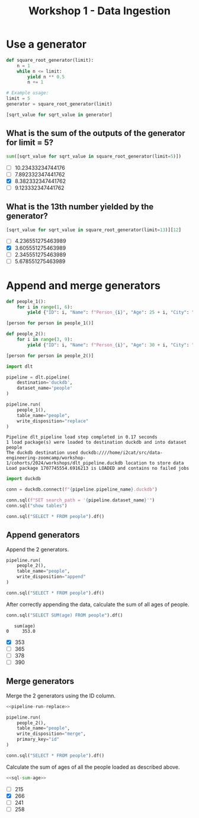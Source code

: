 #+title: Workshop 1 - Data Ingestion

* Use a generator
:PROPERTIES:
:header-args+: :session *workshop-1-data-ingestion*
:END:

#+begin_src python :results list
def square_root_generator(limit):
    n = 1
    while n <= limit:
        yield n ** 0.5
        n += 1

# Example usage:
limit = 5
generator = square_root_generator(limit)

[sqrt_value for sqrt_value in generator]
#+end_src

#+RESULTS:
- 1.0
- 1.4142135623730951
- 1.7320508075688772
- 2.0
- 2.23606797749979

** What is the sum of the outputs of the generator for limit = 5?

#+begin_src python
sum([sqrt_value for sqrt_value in square_root_generator(limit=5)])
#+end_src

#+RESULTS:
: 8.382332347441762

- [ ] 10.23433234744176
- [ ] 7.892332347441762
- [X] 8.382332347441762
- [ ] 9.123332347441762

** What is the 13th number yielded by the generator?

#+begin_src python
[sqrt_value for sqrt_value in square_root_generator(limit=13)][12]
#+end_src

#+RESULTS:
: 3.605551275463989

- [ ] 4.236551275463989
- [X] 3.605551275463989
- [ ] 2.345551275463989
- [ ] 5.678551275463989

* Append and merge generators
:PROPERTIES:
:header-args+: :session *workshop-1-data-ingestion*
:header-args+: :noweb yes
:END:

#+begin_src python
def people_1():
    for i in range(1, 6):
        yield {"ID": i, "Name": f"Person_{i}", "Age": 25 + i, "City": "City_A"}

[person for person in people_1()]
#+end_src

#+RESULTS:
| ID | : | 1 | Name | : | Person_1 | Age | : | 26 | City | : | City_A |
| ID | : | 2 | Name | : | Person_2 | Age | : | 27 | City | : | City_A |
| ID | : | 3 | Name | : | Person_3 | Age | : | 28 | City | : | City_A |
| ID | : | 4 | Name | : | Person_4 | Age | : | 29 | City | : | City_A |
| ID | : | 5 | Name | : | Person_5 | Age | : | 30 | City | : | City_A |

#+begin_src python
def people_2():
    for i in range(3, 9):
        yield {"ID": i, "Name": f"Person_{i}", "Age": 30 + i, "City": "City_B", "Occupation": f"Job_{i}"}

[person for person in people_2()]
#+end_src

#+RESULTS:
| ID | : | 3 | Name | : | Person_3 | Age | : | 33 | City | : | City_B | Occupation | : | Job_3 |
| ID | : | 4 | Name | : | Person_4 | Age | : | 34 | City | : | City_B | Occupation | : | Job_4 |
| ID | : | 5 | Name | : | Person_5 | Age | : | 35 | City | : | City_B | Occupation | : | Job_5 |
| ID | : | 6 | Name | : | Person_6 | Age | : | 36 | City | : | City_B | Occupation | : | Job_6 |
| ID | : | 7 | Name | : | Person_7 | Age | : | 37 | City | : | City_B | Occupation | : | Job_7 |
| ID | : | 8 | Name | : | Person_8 | Age | : | 38 | City | : | City_B | Occupation | : | Job_8 |


#+begin_src python
import dlt

pipeline = dlt.pipeline(
    destination='duckdb',
    dataset_name='people'
)
#+end_src

#+RESULTS:

#+name: pipeline-run-replace
#+begin_src python
pipeline.run(
    people_1(),
    table_name="people",
    write_disposition="replace"
)
#+end_src

#+RESULTS: pipeline-run-replace
: Pipeline dlt_pipeline load step completed in 0.17 seconds
: 1 load package(s) were loaded to destination duckdb and into dataset people
: The duckdb destination used duckdb:////home/i2cat/src/data-engineering-zoomcamp/workshop-1/cohorts/2024/workshops/dlt_pipeline.duckdb location to store data
: Load package 1707745554.6916213 is LOADED and contains no failed jobs

#+begin_src python
import duckdb

conn = duckdb.connect(f"{pipeline.pipeline_name}.duckdb")

conn.sql(f"SET search_path = '{pipeline.dataset_name}'")
conn.sql("show tables")
#+end_src

#+RESULTS:
: ┌─────────────────────┐
: │        name         │
: │       varchar       │
: ├─────────────────────┤
: │ _dlt_loads          │
: │ _dlt_pipeline_state │
: │ _dlt_version        │
: │ people              │
: └─────────────────────┘

#+begin_src python
conn.sql("SELECT * FROM people").df()
#+end_src

#+RESULTS:
:    id      name  age    city        _dlt_load_id         _dlt_id occupation
: 0   1  Person_1   26  City_A  1707743283.7601106  ze0BGwNg9TObzg       None
: 1   2  Person_2   27  City_A  1707743283.7601106  B91o7NqhrR3DOg       None
: 2   3  Person_3   28  City_A  1707743283.7601106  QBjE1P3eudw4ng       None
: 3   4  Person_4   29  City_A  1707743283.7601106  WBRSOZkhEvTADQ       None
: 4   5  Person_5   30  City_A  1707743283.7601106  YsakjdPF/Wq3tg       None

** Append generators

Append the 2 generators.

#+begin_src python
pipeline.run(
    people_2(),
    table_name="people",
    write_disposition="append"
)
#+end_src

#+RESULTS:
: Pipeline dlt_pipeline load step completed in 0.14 seconds
: 1 load package(s) were loaded to destination duckdb and into dataset people
: The duckdb destination used duckdb:////home/i2cat/src/data-engineering-zoomcamp/workshop-1/cohorts/2024/workshops/dlt_pipeline.duckdb location to store data
: Load package 1707743300.7298248 is LOADED and contains no failed jobs


#+begin_src python
conn.sql("SELECT * FROM people").df()
#+end_src

#+RESULTS:
#+begin_example
    id      name  age    city        _dlt_load_id         _dlt_id occupation
0    1  Person_1   26  City_A  1707743283.7601106  ze0BGwNg9TObzg       None
1    2  Person_2   27  City_A  1707743283.7601106  B91o7NqhrR3DOg       None
2    3  Person_3   28  City_A  1707743283.7601106  QBjE1P3eudw4ng       None
3    4  Person_4   29  City_A  1707743283.7601106  WBRSOZkhEvTADQ       None
4    5  Person_5   30  City_A  1707743283.7601106  YsakjdPF/Wq3tg       None
5    3  Person_3   33  City_B  1707743300.7298248  itJQiT0E9qHUiQ      Job_3
6    4  Person_4   34  City_B  1707743300.7298248  qoGybsUltTeRRQ      Job_4
7    5  Person_5   35  City_B  1707743300.7298248  oydAGWOyUmE5bg      Job_5
8    6  Person_6   36  City_B  1707743300.7298248  LaF7c4kJm+963A      Job_6
9    7  Person_7   37  City_B  1707743300.7298248  MX7yUkirZE0Baw      Job_7
10   8  Person_8   38  City_B  1707743300.7298248  0VQWCm4c9wgDSw      Job_8
#+end_example

After correctly appending the data, calculate the sum of all ages of people.

#+name: sql-sum-age
#+begin_src python
conn.sql("SELECT SUM(age) FROM people").df()
#+end_src

#+RESULTS: sql-sum-age
:    sum(age)
: 0     353.0

- [X] 353
- [ ] 365
- [ ] 378
- [ ] 390

** Merge generators

Merge the 2 generators using the ID column.

#+begin_src python
<<pipeline-run-replace>>

pipeline.run(
    people_2(),
    table_name="people",
    write_disposition="merge",
    primary_key="id"
)
#+end_src

#+RESULTS:
: Pipeline dlt_pipeline load step completed in 0.28 seconds
: 1 load package(s) were loaded to destination duckdb and into dataset people
: The duckdb destination used duckdb:////home/i2cat/src/data-engineering-zoomcamp/workshop-1/cohorts/2024/workshops/dlt_pipeline.duckdb location to store data
: Load package 1707745580.9475884 is LOADED and contains no failed jobs

#+begin_src python
conn.sql("SELECT * FROM people").df()
#+end_src

#+RESULTS:
:    id      name  age    city        _dlt_load_id         _dlt_id occupation
: 0   1  Person_1   26  City_A  1707745580.4430635  WSgSvaS7yxI0bQ       None
: 1   2  Person_2   27  City_A  1707745580.4430635  UJAscHXw+iRQgA       None
: 2   5  Person_5   35  City_B  1707745580.9475884  Jtqb0UNcqgYSsA      Job_5
: 3   8  Person_8   38  City_B  1707745580.9475884  UZ66rgKA8yx8oA      Job_8
: 4   4  Person_4   34  City_B  1707745580.9475884  FVUJRMBB8uAjww      Job_4
: 5   7  Person_7   37  City_B  1707745580.9475884  fyrxzXzAx83x9w      Job_7
: 6   3  Person_3   33  City_B  1707745580.9475884  fvnlxwl7yyonlA      Job_3
: 7   6  Person_6   36  City_B  1707745580.9475884  0y8ymyVVa+Zh1w      Job_6

Calculate the sum of ages of all the people loaded as described above.

#+begin_src python
<<sql-sum-age>>
#+end_src

#+RESULTS:
:    sum(age)
: 0     266.0

- [ ] 215
- [X] 266
- [ ] 241
- [ ] 258
